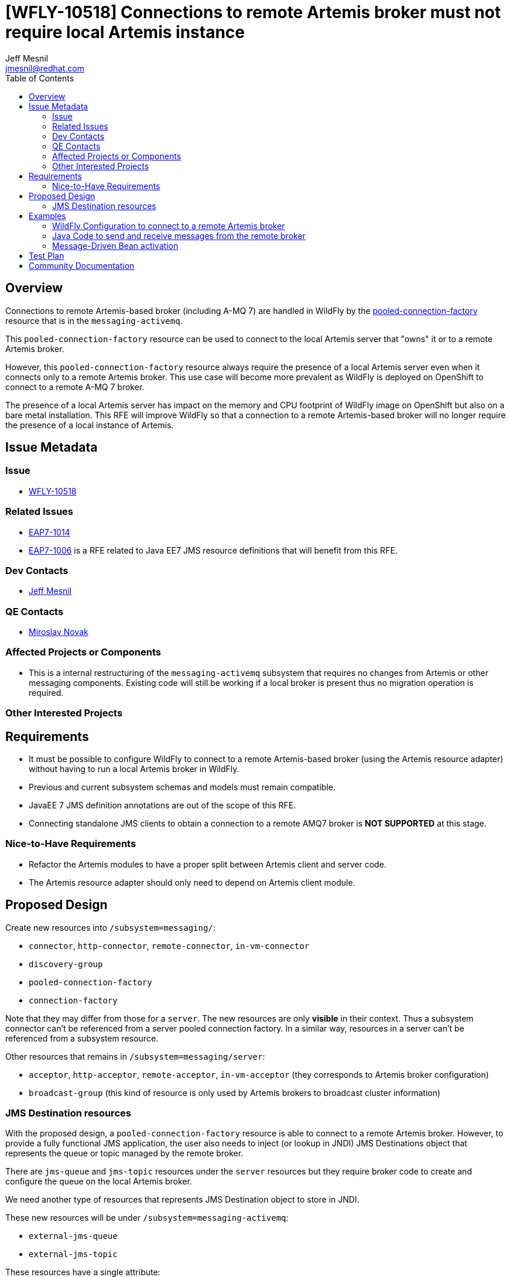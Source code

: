 = [WFLY-10518] Connections to remote Artemis broker must not require local Artemis instance
:author:            Jeff Mesnil
:email:             jmesnil@redhat.com
:toc:               left
:icons:             font
:keywords:          messaging,jms,openshift
:idprefix:
:idseparator:       -

== Overview

Connections to remote Artemis-based broker (including A-MQ 7) are handled in
WildFly by the
https://wildscribe.github.io/WildFly/13.0/subsystem/messaging-activemq/server/pooled-connection-factory/index.html[pooled-connection-factory]
resource that is in the `messaging-activemq`.

This `pooled-connection-factory` resource can be used to connect to the local Artemis server that "owns" it or to a remote Artemis broker.

However, this `pooled-connection-factory` resource always require the presence of a local Artemis server even when it connects only to a remote Artemis broker.
This use case will become more prevalent as WildFly is deployed on OpenShift to connect to a remote A-MQ 7 broker.

The presence of a local Artemis server has impact on the memory and CPU  footprint of WildFly image on OpenShift but also on a bare metal installation.
This RFE will improve WildFly so that a connection to a remote Artemis-based
 broker will no longer require the presence of a local instance of Artemis.

== Issue Metadata

=== Issue

* https://issues.redhat.com/browse/WFLY-10518[WFLY-10518]

=== Related Issues

* https://issues.redhat.com/browse/EAP7-1014[EAP7-1014]
* https://issues.redhat.com/browse/EAP7-1006[EAP7-1006] is a RFE related to Java EE7 JMS resource
definitions that will benefit from this RFE.

=== Dev Contacts

* mailto:{email}[{author}]

=== QE Contacts

* mailto:mnovak@redhat.com[Miroslav Novak]

=== Affected Projects or Components

* This is a internal restructuring of the `messaging-activemq` subsystem that requires no changes
from Artemis or other messaging components. Existing code will still be working if a local broker is present thus no migration operation is required.

=== Other Interested Projects

== Requirements

* It must be possible to configure WildFly to connect to a remote Artemis-based broker (using the Artemis resource adapter)
  without having to run a local Artemis broker in WildFly.
* Previous and current subsystem schemas and models must remain compatible.
* JavaEE 7 JMS definition annotations are out of the scope of this RFE.
* Connecting standalone JMS clients to obtain a connection to a remote AMQ7 broker is *NOT SUPPORTED* at this stage.

=== Nice-to-Have Requirements

* Refactor the Artemis modules to have a proper split between Artemis client and server code.
* The Artemis resource adapter should only need to depend on Artemis client module.

== Proposed Design

Create new resources into `/subsystem=messaging/`:

  * `connector`, `http-connector`, `remote-connector`, `in-vm-connector`
  * `discovery-group`
  * `pooled-connection-factory`
  * `connection-factory`

Note that they may differ from those for a `server`. The new resources are only **visible** in their context. Thus a subsystem connector can't be referenced from a server pooled connection factory. In a similar way, resources in a server can't be referenced from a subsystem resource.

Other resources that remains in `/subsystem=messaging/server`:

  * `acceptor`, `http-acceptor`, `remote-acceptor`, `in-vm-acceptor` (they corresponds to Artemis broker configuration)
  * `broadcast-group` (this kind of resource is only used by Artemis brokers to broadcast cluster information)

=== JMS Destination resources

With the proposed design, a `pooled-connection-factory` resource is able to connect to a
remote Artemis broker.
However, to provide a fully functional JMS application, the user also needs to inject (or
  lookup in JNDI) JMS Destinations object that represents the queue or topic managed by the remote
  broker.

There are `jms-queue` and `jms-topic` resources under the `server` resources but they require
broker code to create and configure the queue on the local Artemis broker.

We need another type of resources that represents JMS Destination object to store in JNDI.

These new resources will be under `/subsystem=messaging-activemq`:

  * `external-jms-queue`
  * `external-jms-topic`

These resources have a single attribute:

  * `jndi-name` - the JNDI binding to store the Destination object

The name of these resources are meaningful: it *MUST* be identical to the name of the destinations configured
    in the remote Artemis broker

These resources have *no* runtime management operations (e.g. to flush messages, etc.). They are just local
representation of remote Artemis resources and does not allow to manage the remote resources in any capacity.
They are named `external-` as they are meant to be used by client application (either in a deployment or a
  remote client) to an external broker. They are the _client_ representation of an external JMS destination.

== Examples

=== WildFly Configuration to connect to a remote Artemis broker

[source,xml]
----
<subsystem name="messaging-activemq">
  <remote-connector name="remote"
                    socket-binding="remote-messaging"/>
  <pooled-connection-factory name="remote-artemis"
    entries="java:/jms/remote/myCF"
    connectors="remote" />
  <!-- the Artemis Broker has defined a JMS Queue named `myQueue` -->
  <external-jms-queue="myQueue" jndi-name="java:/jms/remote/myQueue" />
</subsystem>
----

=== Java Code to send and receive messages from the remote broker

[source,java]
----
@Resource(lookup"=java:/jms/remote/myQueue")
Queue myQueue;

@Inject
@JMSConnectionFactory("java:/jms/remote/myCF")
private JMSContext context;
----

=== Message-Driven Bean activation

[source,java]
----
@MessageDriven(
        name = "MyMDB",
        activationConfig = {
                @ActivationConfigProperty(propertyName = "destinationType", propertyValue = "javax.jms.Queue"),
                @ActivationConfigProperty(propertyName = "destinationLookup", propertyValue = "java:/jms/remote/myQueue")
        }
)
@ResourceAdapter("remote-artemis") // name of the pooled-connection-factory resource
public class MyMDB implements MessageListener {
  public void onMessage(final Message m) {
    ...
  }
}
----

== Test Plan

== Community Documentation

The feature will be documented in WildFly Admin Guide (in the Messaging Configuration section).